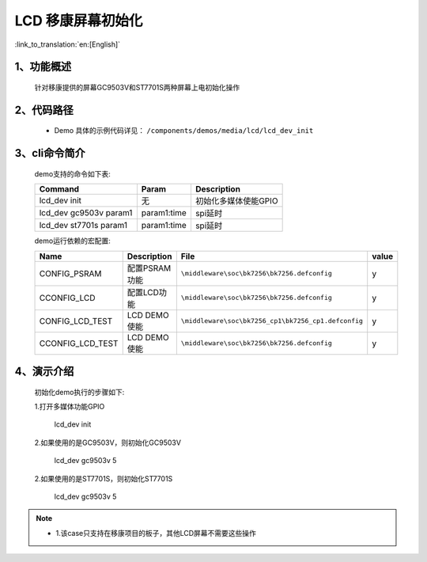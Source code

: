 LCD 移康屏幕初始化
=================================

:link_to_translation:`en:[English]`

1、功能概述
--------------------------
	针对移康提供的屏幕GC9503V和ST7701S两种屏幕上电初始化操作

2、代码路径
--------------------------
	 - Demo 具体的示例代码详见： ``/components/demos/media/lcd/lcd_dev_init``

3、cli命令简介
--------------------
	demo支持的命令如下表:

	+----------------------------------------+--------------------------+----------------------+
	|             Command                    |      Param               |   Description        |
	+========================================+==========================+======================+
	| lcd_dev init                           | 无                       |初始化多媒体使能GPIO  |
	+----------------------------------------+--------------------------+----------------------+
	| lcd_dev gc9503v param1                 | param1:time              |spi延时               |
	+----------------------------------------+--------------------------+----------------------+
	| lcd_dev st7701s param1                 | param1:time              |spi延时               |
	+----------------------------------------+--------------------------+----------------------+

	demo运行依赖的宏配置:

	+---------------------------+----------------------------+----------------------------------------------------+-----+
	|Name                       |Description                 |   File                                             |value|
	+===========================+============================+====================================================+=====+
	|CONFIG_PSRAM               |配置PSRAM功能               |``\middleware\soc\bk7256\bk7256.defconfig``         |  y  |
	+---------------------------+----------------------------+----------------------------------------------------+-----+
	|CCONFIG_LCD                |配置LCD功能                 |``\middleware\soc\bk7256\bk7256.defconfig``         |  y  |
	+---------------------------+----------------------------+----------------------------------------------------+-----+
	|CONFIG_LCD_TEST            |LCD DEMO使能                |``\middleware\soc\bk7256_cp1\bk7256_cp1.defconfig`` |  y  |
	+---------------------------+----------------------------+----------------------------------------------------+-----+
	|CCONFIG_LCD_TEST           |LCD DEMO使能                |``\middleware\soc\bk7256\bk7256.defconfig``         |  y  |
	+---------------------------+----------------------------+----------------------------------------------------+-----+

4、演示介绍
--------------------------
	初始化demo执行的步骤如下:

	1.打开多媒体功能GPIO

		lcd_dev init

	2.如果使用的是GC9503V，则初始化GC9503V

		lcd_dev gc9503v 5

	2.如果使用的是ST7701S，则初始化ST7701S

		lcd_dev gc9503v 5

.. note::
 - 1.该case只支持在移康项目的板子，其他LCD屏幕不需要这些操作
